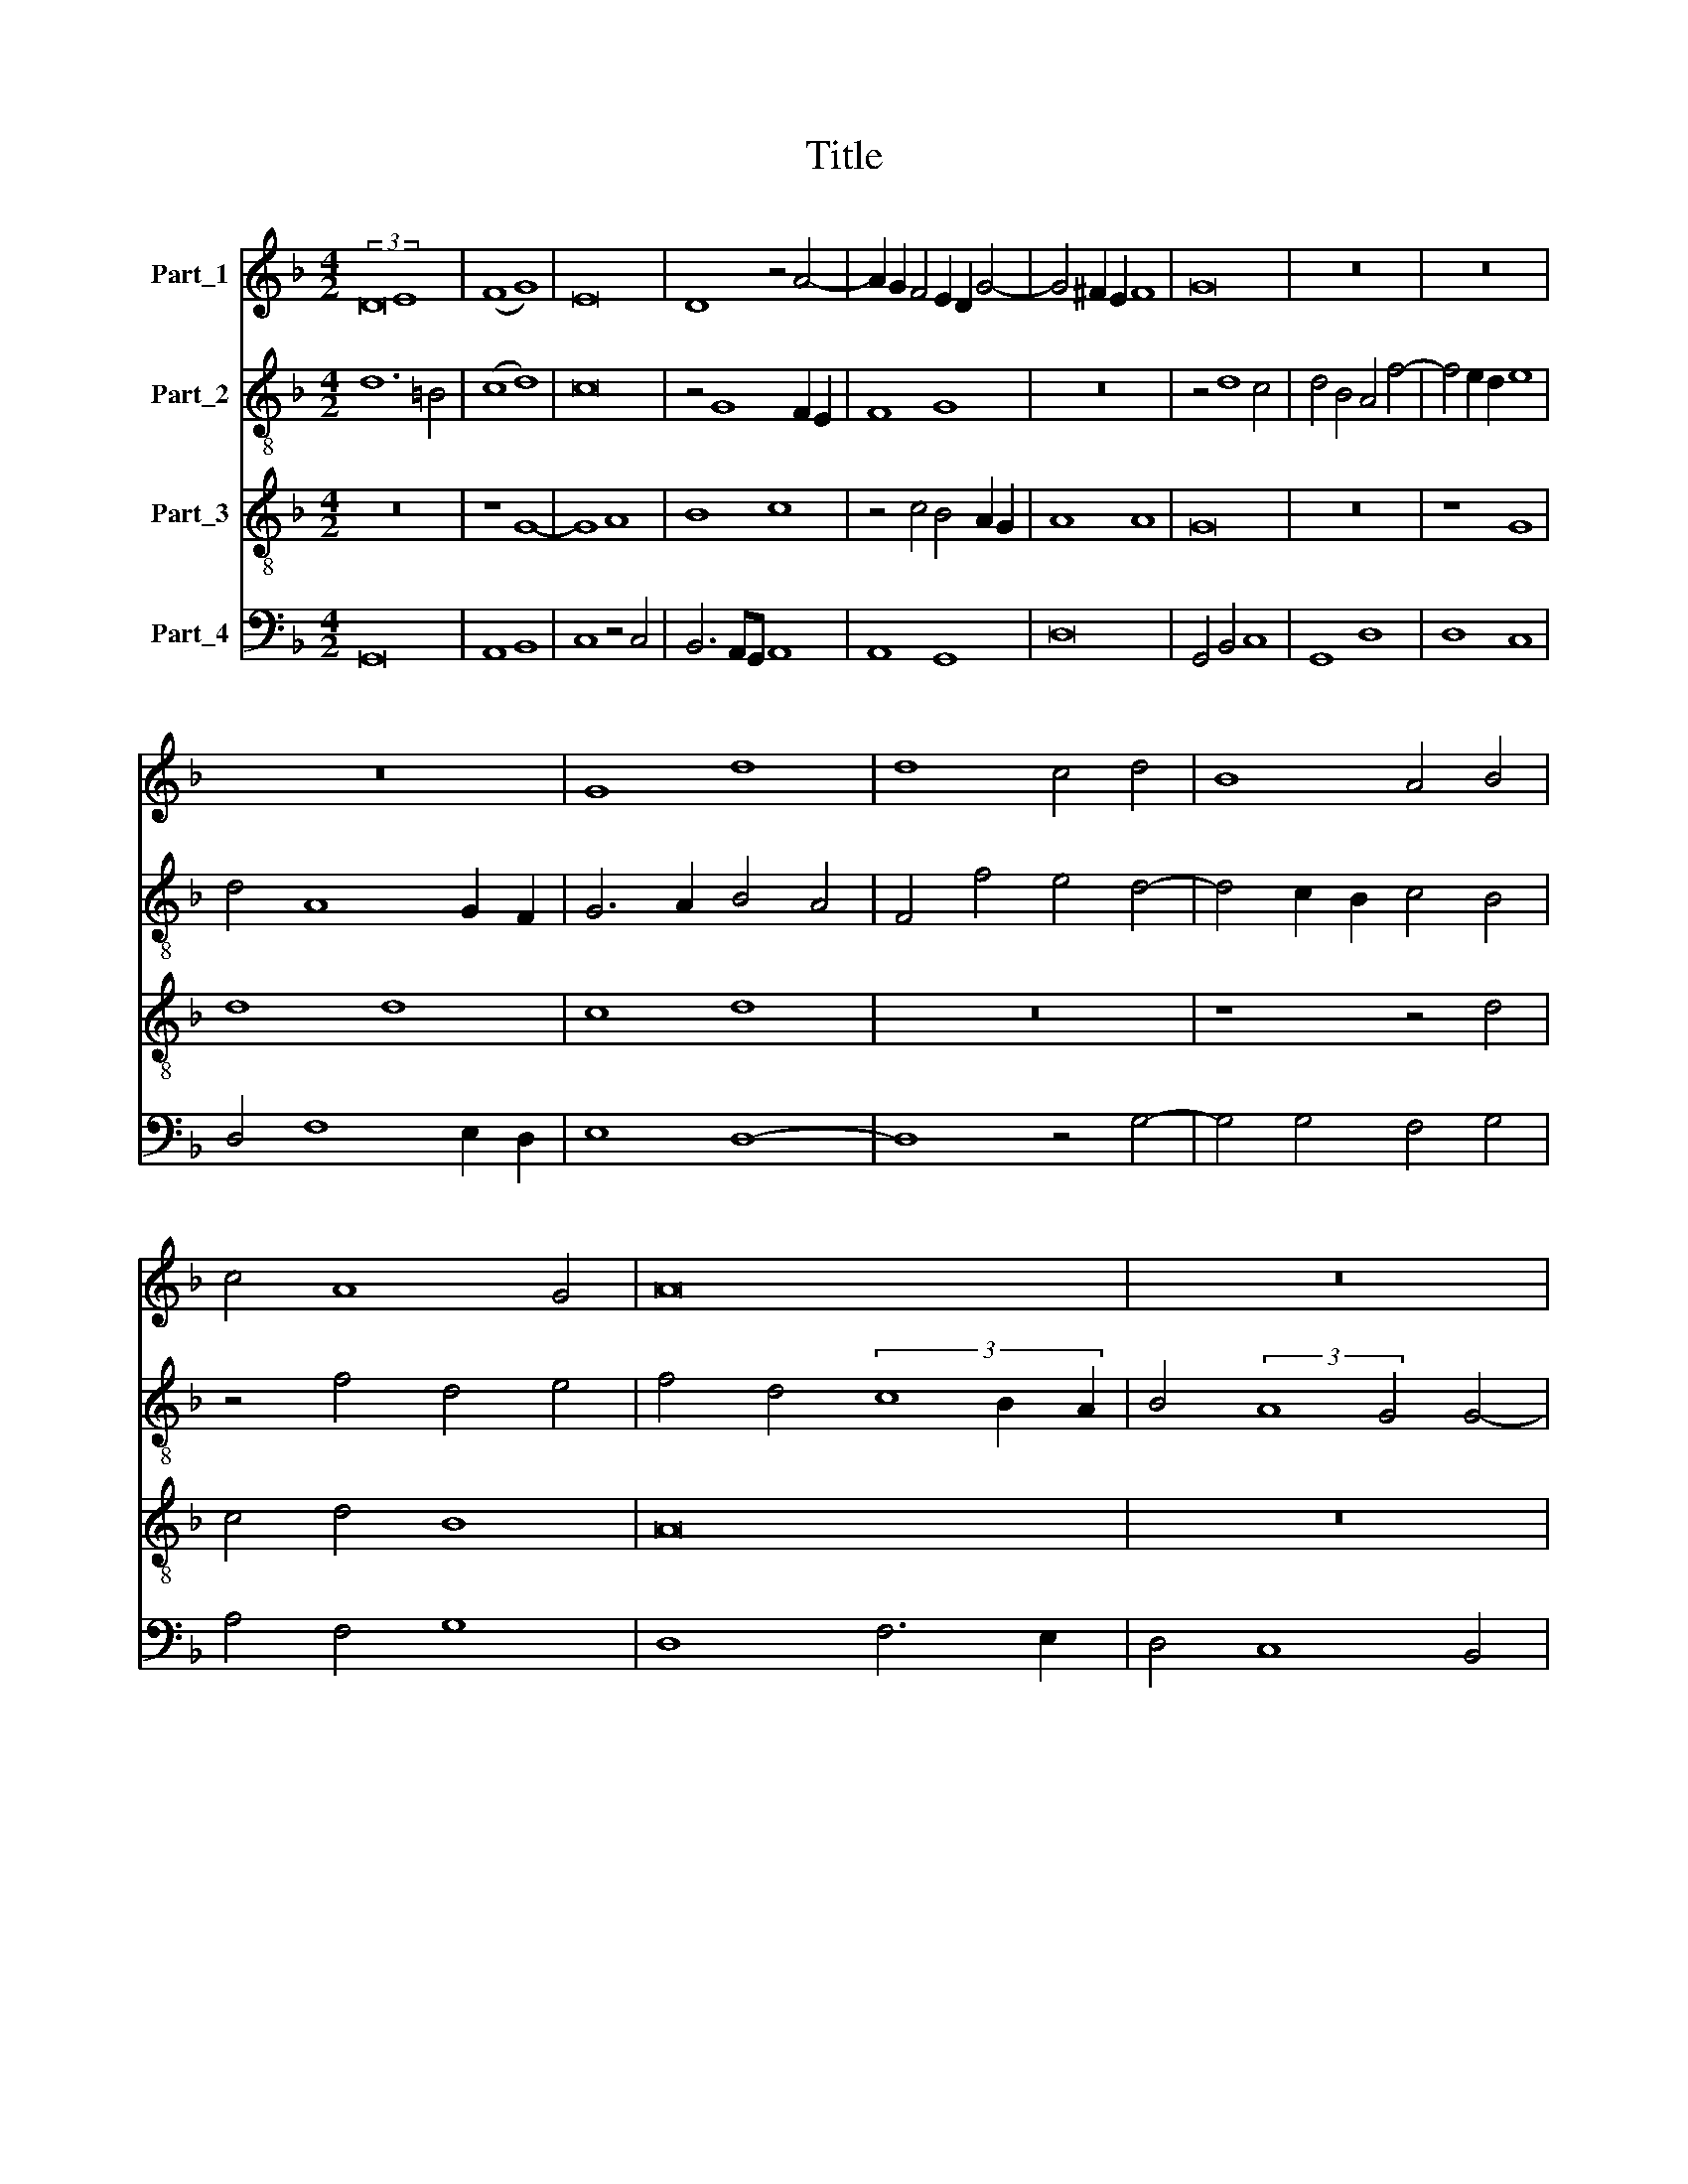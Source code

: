 X:1
T:Title
%%score 1 2 3 4
L:1/8
M:4/2
K:F
V:1 treble nm="Part_1"
V:2 treble-8 nm="Part_2"
V:3 treble-8 nm="Part_3"
V:4 bass nm="Part_4"
V:1
 (3:2:2D16 E8 | (F8 G8) | E16 | D8 z4 A4- | A2 G2 F4 E2 D2 G4- | G4 ^F2 E2 F8 | G16 | z16 | z16 | %9
 z16 | G8 d8 | d8 c4 d4 | B8 A4 B4 | c4 A8 G4 | A16 | z16 | z16 | z16 | z4 d4 c6 BA | %19
 B4 A6 G2 G4- | G4 ^F4 G8 | z16 | (G8 A8) | B12 A2 B2 | c8 z8 | z4 c4 B4 A2 G2 | A8 G8 | z16 | %28
 z4 c4 B4 A2 G2 | A8 G6 A2 | B4 A6 G2 F2 E2 | D4 G8 ^F4 | G16 || d16 | (c8 B8) | A16 | G16 | z16 | %38
 (A8 B8) | c12 A4 | B6 AG B4 A4- | A2 G2 G8 ^F4 | G8 z8 | z16 | z16 | z4 G4 B8 | A8 G6 A2 | %47
 B4 c4 A4 d4- | d4 ^c4 d8 | z16 | z8 z4 G4 | A4 B4 c4 d4 | B8 A4 c4 | B4 A8 G4 | A4 F4 G4 A4- | %55
 A4 G2 F2 E8 | D8 z4 D4 | E4 F4 G4 E4 | D4 G4 A4 B4 | c2 B2 A2 G2 B4 (3:2:1A6- | %60
 (3:2:2A2 G4 G8 ^F4 | G16 || z16 | z16 | G8 (A8 | B8) c8 | z4 c4 B6 AG | B4 (3:2:2A8 G4 G4- | %68
 G4 ^F4 G8 | z16 | z16 | z8 D8 | E8 F8 | G8 F4 E2 D2 | E8 D8 | z4 d8 c4 | d4 B4 A8 | z4 c4 B4 A4- | %78
 A4 G4 A8 | z16 | z16 | (3:2:2d8 c4 B4 (3:2:1A6 | (3:2:2A2 G4 G8 ^F4 | G8 z4 D4 | E4 F4 G8 | %85
 F6 ED E8 | D6 E2 F2 G2 A4- | A2 G2 G8 ^F4 | G16 |] %89
V:2
 d12 =B4 | (c8 d8) | c16 | z4 G8 F2 E2 | F8 G8 | z16 | z4 d8 c4 | d4 B4 A4 f4- | f4 e2 d2 e8 | %9
 d4 A8 G2 F2 | G6 A2 B4 A4 | F4 f4 e4 d4- | d4 c2 B2 c4 B4 | z4 f4 d4 e4 | f4 d4 (3c8 B2 A2 | %15
 B4 (3:2:2A8 G4 G4- | G4 ^F4 G4 B4 | A4 F4 G4 E4 | D8 z8 | d6 c2 d4 e4 | d8 z4 d4 | e8 f8 | %22
 g4 e4 d4 f4 | e4 d2 c2 d8 | c8 z4 d4 | e4 f4 g8 | f4 e2 d2 e8 | d4 e6 d2 g4- | g4 f4 g4 d4- | %29
 d2 e2 f4 e4 g4- | g4 f4 d4 c4 | d4 c4 d8 | d16 || d6 e2 f4 g4 | e4 f4 d4 g4- | g4 ^f2 e2 f8 | %36
 g8 z8 | f16 | (c8 d8) | c16 | B6 c2 d2 e2 f4 | e4 c4 d8 | d16 | z16 | z16 | z8 z4 d4 | f8 e6 c2 | %47
 d4 e4 f4 g4 | e8 (d8 | f8) e4 d4- | d2 c2 d4 e6 d2 | e2 f2 g6 f2 f4- | f4 e4 f8 | z16 | %54
 c4 d4 e4 (3:2:1f6- | (3:2:2f2 e4 d8 ^c4 | d4 f6 e2 f2 d2 | c4 f4 e8 | z4 e4 f4 d4 | %59
 c4 e4 (3:2:2f8 e4 | d4 c4 d8 | d16 || z16 | z8 d8 | (e8 f8) | g8 f4 e4 | d4 e2 f2 g8 | z4 d8 B4 | %68
 c4 d4 G4 c4- | c4 (3:2:2c8 c4 B2 G2 | A4 G4 d8 | z8 z4 d4- | d4 c4 d4 f4 | e8 d8 | z4 g8 f4 | %75
 g4 d4 e8 | d8 c4 f4- | f2 e2 f4 d8 | z8 (3:2:2d8 c4 | B4 A4 G4 F4 | G4 A4 (B8 | A8) G4 d4- | %82
 d4 e4 d8 | B6 A2 G4 F4 | B4 A8 G4 | A4 d8 c4 | B6 AG (3:2:2A8 F4 | B4 c4 d8 | d16 |] %89
V:3
 z16 | z8 G8- | G8 A8 | B8 c8 | z4 c4 B4 A2 G2 | A8 A8 | G16 | z16 | z8 G8 | d8 d8 | c8 d8 | z16 | %12
 z8 z4 d4 | c4 d4 B8 | A16 | z16 | z8 z4 d4 | c6 BA B4 (3:2:1A6- | (3:2:2A2 G4 G8 F4 | %19
 G4 A4 B4 c4 | A8 G8 | z16 | z16 | G16 | (A8 B8) | c8 z8 | z16 | z4 c4 B4 A2 G2 | A8 G8 | z16 | %30
 z8 z4 c4 | B4 A2 G2 A8 | G16 || B12 G4 | A4 F4 G8 | z4 d4 A4 d4- | d4 c2 B2 c8 | d6 c2 B4 A4- | %38
 A2 G2 F2 E2 D4 G4- | G4 F2 E2 F8 | G8 z4 c4 | B4 A2 G2 A8 | z4 G4 B8 | A8 G6 A2 | B4 c4 A4 d4- | %45
 d4 ^c4 d8- | d8 z8 | z16 | z8 z4 G4 | A4 B4 c4 d4 | B8 A4 c4- | c4 B4 A4 G2 F2 | G8 z4 F4 | %53
 G4 A4 B8 | A8 z8 | A16 | B16 | A8 G4 A4 | B4 c4 A4 G4 | z4 c4 (3:2:2d8 c4 | B4 G4 A8 | G16 || %62
 z8 G8 | (A8 B8) | c8 z4 c4 | B6 AG A4 c4 | B4 (3:2:2A8 G4 G4- | G4 ^F4 (G8 | A8) z4 G4 | A8 B8 | %70
 c8 B4 A2 G2 | A8 G8 | z16 | z8 z4 d4- | d4 c4 d8 | B8 A8 | z8 z4 c4- | c2 B2 A4 G4 A4 | B8 A8 | %79
 z8 d6 c2 | B4 (3:2:2A8 G4 G4- | G4 F4 G4 A4 | B4 c4 A8 | G4 (3:2:2d8 e4 f4 | e4 d8 c4 | d8 A8 | %86
 z4 d8 c4 | B4 A2 G2 A8 | G16 |] %89
V:4
 G,,16 | A,,8 B,,8 | C,8 z4 C,4 | B,,6 A,,G,, A,,8 | A,,8 G,,8 | D,16 | G,,4 B,,4 C,8 | G,,8 D,8 | %8
 D,8 C,8 | D,4 F,8 E,2 D,2 | E,8 D,8- | D,8 z4 G,4- | G,4 G,4 F,4 G,4 | A,4 F,4 G,8 | D,8 F,6 E,2 | %15
 D,4 C,8 B,,4 | A,,8 G,,8 | z4 A,,4 G,,4 A,,4 | B,,8 A,,8 | G,,4 D,4 G,4 C,4 | D,8 G,,8 | z8 D,8 | %22
 (E,8 F,8) | G,8 z8 | z4 C,4 G,,4 B,,4 | A,,8 (G,,8 | D,8) z4 G,4 | F,4 E,4 G,8 | z8 z4 G,4- | %29
 G,4 F,4 G,6 F,2 | G,4 (3:2:2D,8 E,4 F,4 | B,,4 E,4 D,8 | G,,16 || z16 | z16 | D,16 | _E,16 | %37
 D,16 | (C,8 (B,,8) | A,,16) | G,,4 G,8 F,4 | G,4 E,4 D,8 | G,,8 z4 D,4 | F,8 E,6 C,2 | %44
 D,4 E,4 F,4 G,4 | E,8 D,8- | D,8 z4 G,4- | G,4 C,4 D,4 B,,4 | A,,8 z8 | z4 D,4 E,4 F,4 | G,8 C,8 | %51
 z16 | z16 | z4 C,4 D,4 E,4 | F,8 E,4 D,4- | D,2 E,2 F,2 G,2 A,8 | z4 D,8 B,,4 | C,4 D,4 E,4 C,4 | %58
 D,4 C,4 F,4 G,4 | A,8 D,4 F,4 | G,4 E,4 D,8 | G,,16 || D,8 (E,8 | F,8) G,8 | z4 E,4 A,8 | %65
 G,8 z4 C,4 | D,4 C,4 (_E,8 | D,8) G,,8 | z4 D,4 E,8 | F,8 G,8 | F,4 E,4 D,4 G,4- | G,4 ^F,4 G,8 | %72
 (E,8 D,8) | (C,8 D,8) | z16 | z16 | (G,8 A,8) | F,8 G,4 F,4 | G,8 D,8 | (3:2:2D,8 C,4 B,,4 A,,4 | %80
 G,,4 F,,4 G,,2 A,,2 B,,2 C,2 | D,8 z4 D,4 | G,,4 C,4 D,8 | G,,4 B,,6 C,2 D,4 | G,4 F,4 E,8 | %85
 D,8 z8 | G,8 D,4 F,4 | G,4 E,4 D,8 | G,,16 |] %89

